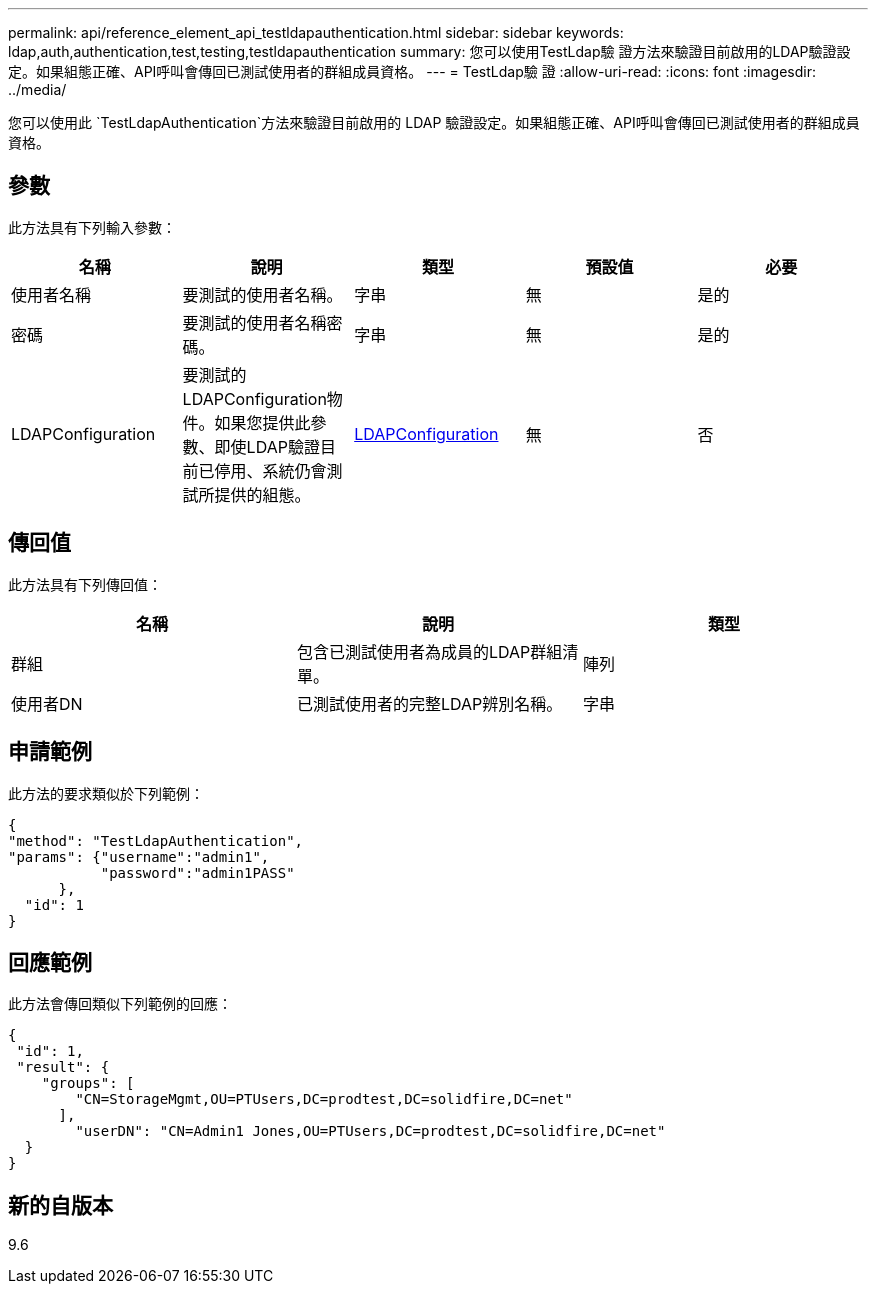 ---
permalink: api/reference_element_api_testldapauthentication.html 
sidebar: sidebar 
keywords: ldap,auth,authentication,test,testing,testldapauthentication 
summary: 您可以使用TestLdap驗 證方法來驗證目前啟用的LDAP驗證設定。如果組態正確、API呼叫會傳回已測試使用者的群組成員資格。 
---
= TestLdap驗 證
:allow-uri-read: 
:icons: font
:imagesdir: ../media/


[role="lead"]
您可以使用此 `TestLdapAuthentication`方法來驗證目前啟用的 LDAP 驗證設定。如果組態正確、API呼叫會傳回已測試使用者的群組成員資格。



== 參數

此方法具有下列輸入參數：

|===
| 名稱 | 說明 | 類型 | 預設值 | 必要 


 a| 
使用者名稱
 a| 
要測試的使用者名稱。
 a| 
字串
 a| 
無
 a| 
是的



 a| 
密碼
 a| 
要測試的使用者名稱密碼。
 a| 
字串
 a| 
無
 a| 
是的



 a| 
LDAPConfiguration
 a| 
要測試的LDAPConfiguration物件。如果您提供此參數、即使LDAP驗證目前已停用、系統仍會測試所提供的組態。
 a| 
xref:reference_element_api_ldapconfiguration.adoc[LDAPConfiguration]
 a| 
無
 a| 
否

|===


== 傳回值

此方法具有下列傳回值：

|===
| 名稱 | 說明 | 類型 


 a| 
群組
 a| 
包含已測試使用者為成員的LDAP群組清單。
 a| 
陣列



 a| 
使用者DN
 a| 
已測試使用者的完整LDAP辨別名稱。
 a| 
字串

|===


== 申請範例

此方法的要求類似於下列範例：

[listing]
----
{
"method": "TestLdapAuthentication",
"params": {"username":"admin1",
           "password":"admin1PASS"
      },
  "id": 1
}
----


== 回應範例

此方法會傳回類似下列範例的回應：

[listing]
----
{
 "id": 1,
 "result": {
    "groups": [
        "CN=StorageMgmt,OU=PTUsers,DC=prodtest,DC=solidfire,DC=net"
      ],
        "userDN": "CN=Admin1 Jones,OU=PTUsers,DC=prodtest,DC=solidfire,DC=net"
  }
}
----


== 新的自版本

9.6
